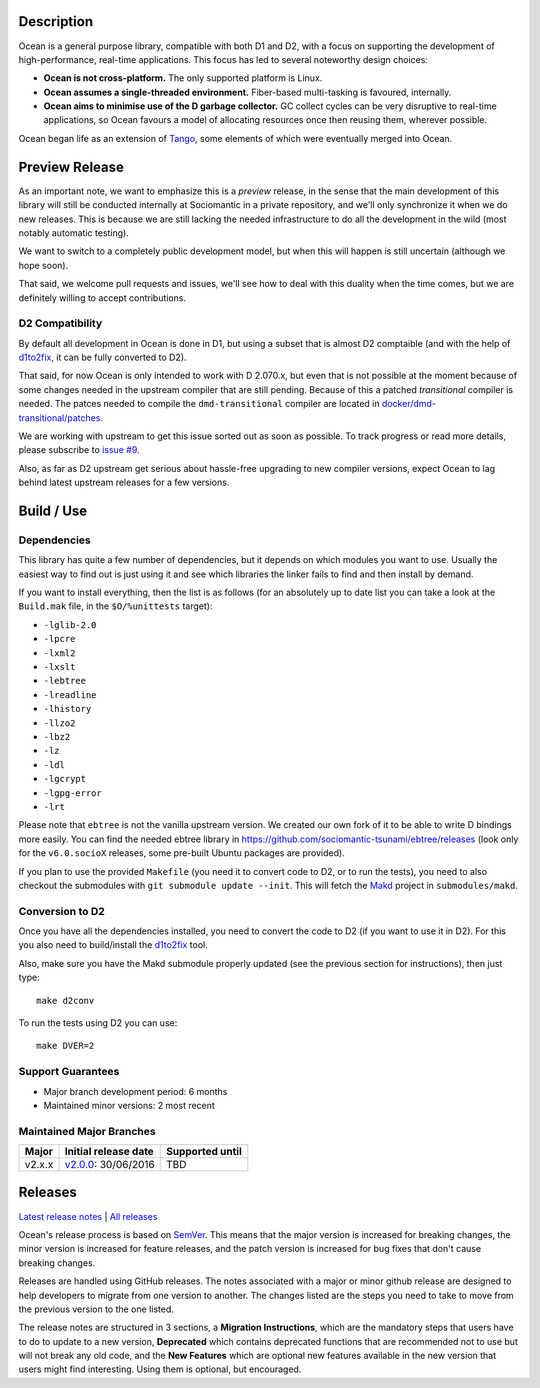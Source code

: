 Description
===========

Ocean is a general purpose library, compatible with both D1 and D2, with a focus
on supporting the development of high-performance, real-time applications. This
focus has led to several noteworthy design choices:

* **Ocean is not cross-platform.** The only supported platform is Linux.
* **Ocean assumes a single-threaded environment.** Fiber-based multi-tasking is
  favoured, internally.
* **Ocean aims to minimise use of the D garbage collector.** GC collect cycles
  can be very disruptive to real-time applications, so Ocean favours a model of
  allocating resources once then reusing them, wherever possible.

Ocean began life as an extension of `Tango
<http://www.dsource.org/projects/tango>`_, some elements of which were
eventually merged into Ocean.


Preview Release
===============

As an important note, we want to emphasize this is a *preview* release, in the
sense that the main development of this library will still be conducted
internally at Sociomantic in a private repository, and we'll only synchronize
it when we do new releases. This is because we are still lacking the needed
infrastructure to do all the development in the wild (most notably automatic
testing).

We want to switch to a completely public development model, but when this will
happen is still uncertain (although we hope soon).

That said, we welcome pull requests and issues, we'll see how to deal with this
duality when the time comes, but we are definitely willing to accept
contributions.

D2 Compatibility
----------------

By default all development in Ocean is done in D1, but using a subset that is
almost D2 comptaible (and with the help of d1to2fix_, it can be fully converted
to D2).

That said, for now Ocean is only intended to work with D 2.070.x, but even that
is not possible at the moment because of some changes needed in the upstream
compiler that are still pending. Because of this a patched *transitional*
compiler is needed.  The patces needed to compile the ``dmd-transitional``
compiler are located in `docker/dmd-transitional/patches
<https://github.com/sociomantic-tsunami/ocean/tree/v2.4.x/docker/dmd-transitional/patches>`_.

We are working with upstream to get this issue sorted out as soon as possible.
To track progress or read more details, please subscribe to `issue #9
<https://github.com/sociomantic-tsunami/ocean/issues/9>`_.

Also, as far as D2 upstream get serious about hassle-free upgrading to new
compiler versions, expect Ocean to lag behind latest upstream releases for
a few versions.


Build / Use
===========

Dependencies
------------

This library has quite a few number of dependencies, but it depends on which
modules you want to use. Usually the easiest way to find out is just using it
and see which libraries the linker fails to find and then install by demand.

If you want to install everything, then the list is as follows (for an
absolutely up to date list you can take a look at the ``Build.mak`` file, in
the ``$O/%unittests`` target):

* ``-lglib-2.0``
* ``-lpcre``
* ``-lxml2``
* ``-lxslt``
* ``-lebtree``
* ``-lreadline``
* ``-lhistory``
* ``-llzo2``
* ``-lbz2``
* ``-lz``
* ``-ldl``
* ``-lgcrypt``
* ``-lgpg-error``
* ``-lrt``

Please note that ``ebtree`` is not the vanilla upstream version. We created our
own fork of it to be able to write D bindings more easily. You can find the
needed ebtree library in https://github.com/sociomantic-tsunami/ebtree/releases
(look only for the ``v6.0.socioX`` releases, some pre-built Ubuntu packages are
provided).

If you plan to use the provided ``Makefile`` (you need it to convert code to
D2, or to run the tests), you need to also checkout the submodules with ``git
submodule update --init``. This will fetch the `Makd
<https://github.com/sociomantic-tsunami/makd>`_ project in ``submodules/makd``.


Conversion to D2
----------------

Once you have all the dependencies installed, you need to convert the code to
D2 (if you want to use it in D2). For this you also need to build/install the
`d1to2fix <https://github.com/sociomantic-tsunami/d1to2fix>`_ tool.

Also, make sure you have the Makd submodule properly updated (see the previous
section for instructions), then just type::

  make d2conv

To run the tests using D2 you can use::

  make DVER=2


Support Guarantees
------------------

* Major branch development period: 6 months
* Maintained minor versions: 2 most recent

Maintained Major Branches
-------------------------

====== ==================== ===============
Major  Initial release date Supported until
====== ==================== ===============
v2.x.x v2.0.0_: 30/06/2016  TBD
====== ==================== ===============
.. _v2.0.0: https://github.com/sociomantic-tsunami/ocean/releases/tag/v2.0.0

Releases
========

`Latest release notes
<https://github.com/sociomantic-tsunami/ocean/releases/latest>`_ | `All
releases <https://github.com/sociomantic-tsunami/ocean/releases>`_

Ocean's release process is based on `SemVer
<https://github.com/sociomantic-tsunami/ocean/blob/v2.x.x/VERSIONING.rst>`_. This means
that the major version is increased for breaking changes, the minor version is
increased for feature releases, and the patch version is increased for bug fixes
that don't cause breaking changes.

Releases are handled using GitHub releases. The notes associated with a
major or minor github release are designed to help developers to migrate from
one version to another. The changes listed are the steps you need to take to
move from the previous version to the one listed.

The release notes are structured in 3 sections, a **Migration Instructions**,
which are the mandatory steps that users have to do to update to a new version,
**Deprecated** which contains deprecated functions that are recommended not to
use but will not break any old code, and the **New Features** which are optional
new features available in the new version that users might find interesting.
Using them is optional, but encouraged.
